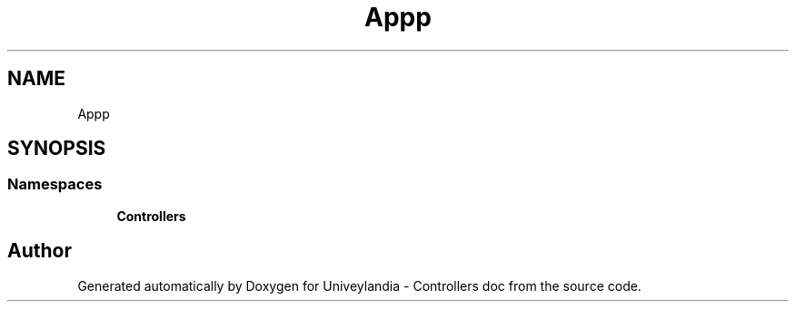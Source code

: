.TH "App\Http" 3 "Tue May 14 2019" "Version 1.0" "Univeylandia - Controllers doc" \" -*- nroff -*-
.ad l
.nh
.SH NAME
App\Http
.SH SYNOPSIS
.br
.PP
.SS "Namespaces"

.in +1c
.ti -1c
.RI " \fBControllers\fP"
.br
.in -1c
.SH "Author"
.PP 
Generated automatically by Doxygen for Univeylandia - Controllers doc from the source code\&.
